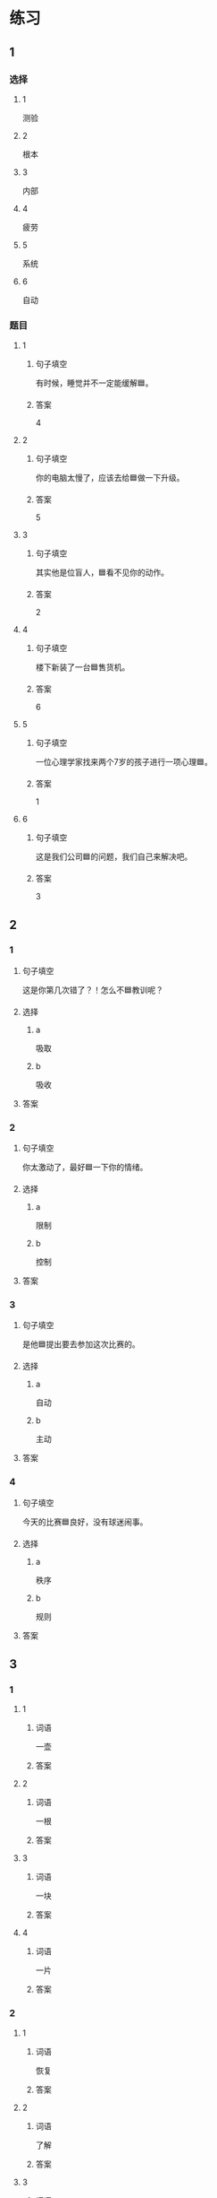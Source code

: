 * 练习

** 1
:PROPERTIES:
:ID: cc1f5036-0e18-4534-8800-1f559050b004
:END:

*** 选择

**** 1

测验

**** 2

根本

**** 3

内部

**** 4

疲劳

**** 5

系统

**** 6

自动

*** 题目

**** 1

***** 句子填空

有时候，睡觉并不一定能缓解🟦。

***** 答案

4

**** 2

***** 句子填空

你的电脑太慢了，应该去给🟦做一下升级。

***** 答案

5

**** 3

***** 句子填空

其实他是位盲人，🟦看不见你的动作。

***** 答案

2

**** 4

***** 句子填空

楼下新装了一台🟦售货机。

***** 答案

6

**** 5

***** 句子填空

一位心理学家找来两个7岁的孩子进行一项心理🟦。


***** 答案

1

**** 6

***** 句子填空

这是我们公司🟦的问题，我们自己来解决吧。

***** 答案

3

** 2

*** 1

**** 句子填空

这是你第几次错了？！怎么不🟦教训呢？

**** 选择

***** a

吸取

***** b

吸收

**** 答案



*** 2

**** 句子填空

你太激动了，最好🟦一下你的情绪。

**** 选择

***** a

限制

***** b

控制

**** 答案



*** 3

**** 句子填空

是他🟦提出要去参加这次比赛的。

**** 选择

***** a

自动

***** b

主动

**** 答案



*** 4

**** 句子填空

今天的比赛🟦良好，没有球迷闹事。

**** 选择

***** a

秩序

***** b

规则

**** 答案



** 3

*** 1

**** 1

***** 词语

一壶

***** 答案



**** 2

***** 词语

一根

***** 答案



**** 3

***** 词语

一块

***** 答案



**** 4

***** 词语

一片

***** 答案



*** 2

**** 1

***** 词语

恢复

***** 答案



**** 2

***** 词语

了解

***** 答案



**** 3

***** 词语

补充

***** 答案



**** 4

***** 词语

遵守

***** 答案





* 扩展

** 词语

*** 1

**** 话题

动物

**** 词语

老鼠
蜜蜂
蛇
刎子
兔子
大象
猴子
猪
蝴蝶
昆虫

*** 2

**** 话题

植物

**** 词语

小麦
竹子
根
果实

** 题

*** 1

**** 句子

猫和🟨是天敌。

**** 答案



*** 2

**** 句子

“蜂拥而至”这个成语是形容很多人像🟨似的一拥而来。

**** 答案



*** 3

**** 句子

冬天，一位农夫在路边看到一条快要冻死的🟨，觉得它很可怜。

**** 答案



*** 4

**** 句子

🟨是世界上产量第二的粮食，仅次于玉米。

**** 答案


